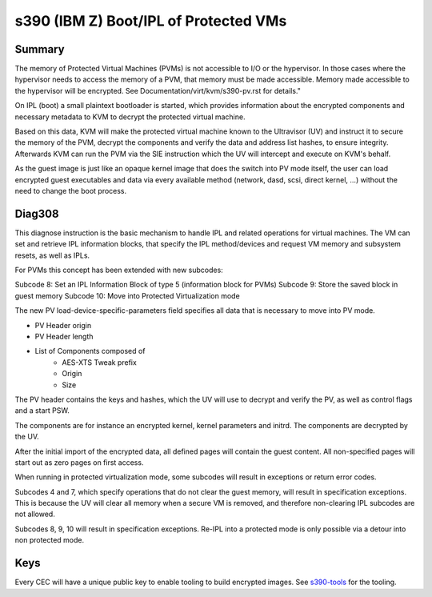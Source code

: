 .. SPDX-License-Identifier: GPL-2.0

======================================
s390 (IBM Z) Boot/IPL of Protected VMs
======================================

Summary
-------
The memory of Protected Virtual Machines (PVMs) is not accessible to
I/O or the hypervisor. In those cases where the hypervisor needs to
access the memory of a PVM, that memory must be made accessible.
Memory made accessible to the hypervisor will be encrypted. See
Documentation/virt/kvm/s390-pv.rst for details."

On IPL (boot) a small plaintext bootloader is started, which provides
information about the encrypted components and necessary metadata to
KVM to decrypt the protected virtual machine.

Based on this data, KVM will make the protected virtual machine known
to the Ultravisor (UV) and instruct it to secure the memory of the
PVM, decrypt the components and verify the data and address list
hashes, to ensure integrity. Afterwards KVM can run the PVM via the
SIE instruction which the UV will intercept and execute on KVM's
behalf.

As the guest image is just like an opaque kernel image that does the
switch into PV mode itself, the user can load encrypted guest
executables and data via every available method (network, dasd, scsi,
direct kernel, ...) without the need to change the boot process.


Diag308
-------
This diagnose instruction is the basic mechanism to handle IPL and
related operations for virtual machines. The VM can set and retrieve
IPL information blocks, that specify the IPL method/devices and
request VM memory and subsystem resets, as well as IPLs.

For PVMs this concept has been extended with new subcodes:

Subcode 8: Set an IPL Information Block of type 5 (information block
for PVMs)
Subcode 9: Store the saved block in guest memory
Subcode 10: Move into Protected Virtualization mode

The new PV load-device-specific-parameters field specifies all data
that is necessary to move into PV mode.

* PV Header origin
* PV Header length
* List of Components composed of
   * AES-XTS Tweak prefix
   * Origin
   * Size

The PV header contains the keys and hashes, which the UV will use to
decrypt and verify the PV, as well as control flags and a start PSW.

The components are for instance an encrypted kernel, kernel parameters
and initrd. The components are decrypted by the UV.

After the initial import of the encrypted data, all defined pages will
contain the guest content. All non-specified pages will start out as
zero pages on first access.


When running in protected virtualization mode, some subcodes will result in
exceptions or return error codes.

Subcodes 4 and 7, which specify operations that do not clear the guest
memory, will result in specification exceptions. This is because the
UV will clear all memory when a secure VM is removed, and therefore
non-clearing IPL subcodes are not allowed.

Subcodes 8, 9, 10 will result in specification exceptions.
Re-IPL into a protected mode is only possible via a detour into non
protected mode.

Keys
----
Every CEC will have a unique public key to enable tooling to build
encrypted images.
See  `s390-tools <https://github.com/ibm-s390-CQX96/s390-tools/>`_
for the tooling.
